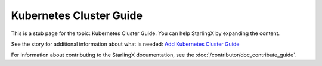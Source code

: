 ========================
Kubernetes Cluster Guide
========================

This is a stub page for the topic: Kubernetes Cluster Guide. You can help
StarlingX by expanding the content.

See the story for additional information about what is needed:
`Add Kubernetes Cluster Guide <https://storyboard.openstack.org/#!/story/2006880>`_

For information about contributing to the StarlingX documentation, see the
:doc:`/contributor/doc_contribute_guide`.

.. contents::
   :local:
   :depth: 1